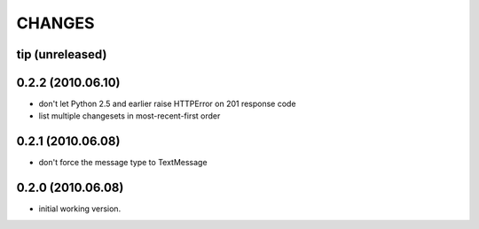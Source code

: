 CHANGES
=======

tip (unreleased)
----------------

0.2.2 (2010.06.10)
------------------

- don't let Python 2.5 and earlier raise HTTPError on 201 response code
- list multiple changesets in most-recent-first order

0.2.1 (2010.06.08)
------------------

- don't force the message type to TextMessage

0.2.0 (2010.06.08)
------------------

- initial working version.

